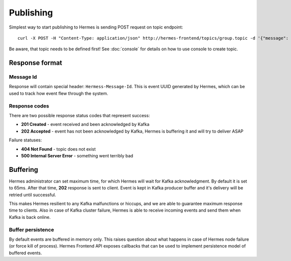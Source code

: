 Publishing
==========

Simplest way to start publishing to Hermes is sending POST request on topic endpoint::

    curl -X POST -H "Content-Type: application/json" http://hermes-frontend/topics/group.topic -d '{"message": "Hello world!"}'

Be aware, that topic needs to be defined first! See :doc:`console` for details on how to use console to create topic.

Response format
---------------

Message Id
^^^^^^^^^^

Response will contain special header: ``Hermess-Message-Id``. This is event UUID generated by Hermes, which can be
used to track how event flew through the system.

Response codes
^^^^^^^^^^^^^^

There are two possible response status codes that represent success:

* **201 Created** - event received and been acknowledged by Kafka
* **202 Accepted** - event has not been acknowledged by Kafka, Hermes is buffering it and will try to deliver ASAP

Failure statuses:

* **404 Not Found** - topic does not exist
* **500 Internal Server Error** - something went terribly bad

Buffering
---------

Hermes administrator can set maximum time, for which Hermes will wait for Kafka acknowledgment. By default it is set to
65ms. After that time, **202** response is sent to client. Event is kept in Kafka producer buffer and it's delivery will
be retried until successful.

This makes Hermes resilient to any Kafka malfunctions or hiccups, and we are able to guarantee maximum response
time to clients. Also in case of Kafka cluster failure, Hermes is able to receive incoming events and send them when
Kafka is back online.

Buffer persistence
^^^^^^^^^^^^^^^^^^

By default events are buffered in memory only. This raises question about what happens in case of Hermes node failure
(or force kill of process). Hermes Frontend API exposes callbacks that can be used to implement persistence model of
buffered events.
